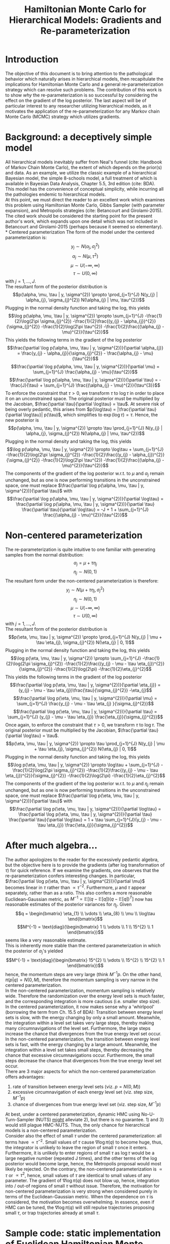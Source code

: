 #+title: Hamiltonian Monte Carlo for Hierarchical Models: Gradients and Re-parameterization
#+filetags: :bayes:
* Introduction
  The objective of this document is to bring attention to the
  pathological behavior which naturally arises in hierarchical models,
  then recapitulate the implications for Hamiltonian Monte Carlo and a
  general re-parameterization strategy which can resolve such
  problems. The contribution of this work is to show /why/ the
  re-parameterization is so successful by considering the effect on
  the gradient of the log posterior. The last aspect will be of
  particular interest to any researcher utilizing hierarchical models,
  as it motivates the application of the re-parameterization for any
  Markov chain Monte Carlo (MCMC) strategy which utilizes gradients.
* Background: a deceptively simple model
  All hierarchical models inevitably suffer from Neal's funnel (cite:
  Handbook of Markov Chain Monte Carlo), the extent of which depends
  on the prior(s) and data. As an example, we utilize the classic
  example of a hierarchical Bayesian model, the simple 8-schools
  model, a full treatment of which is available in Bayesian Data
  Analysis, Chapter 5.5, 3rd edition (cite: BDA). This model has the
  convenience of conceptual simplicity, while incurring all the
  pathologies endemic to hierarchical models. \\
  At this point, we must direct the reader to an excellent work which
  examines this problem using Hamiltonian Monte Carlo, Gibbs Sampler
  (with parameter expansion), and Metropolis strategies (cite:
  Betancourt and Girolami-2015). The cited work should be considered
  the starting point for the present author's work, which expands upon
  one detail which was not included in Betancourt and Girolami-2015
  (perhaps because it seemed so elementary). \\
* Centered parameterization
  The form of the model under the centered parameterization is:
  $$y_{j} \sim N(\alpha_{j}, \sigma_{j}^{2})$$ $$\alpha_{j} \sim
  N(\mu, \tau^{2})$$ $$\mu \sim U(-\infty, \infty)$$ $$\tau \sim U(0,
  \infty)$$ with $j=1,\ldots,J$. \\
  The resultant form of the posterior distribution is $$p(\alpha, \mu, \tau | y,
  \sigma^{2}) \propto \prod_{j=1}^{J} N(y_{j} | \alpha_{j},
  \sigma_{j}^{2}) N(\alpha_{j} | \mu, \tau^{2})$$ Plugging in the
  normal density function and taking the log, this yields $$\log
  p(\alpha, \mu, \tau | y, \sigma^{2}) \propto \sum_{j=1}^{J}
  -\frac{1}{2}\log(2\pi \sigma_{j}^{2}) -\frac{1}{2}\frac{(y_{j} -
  \alpha_{j})^{2}}{\sigma_{j}^{2}} -\frac{1}{2}\log(2\pi \tau^{2})
  -\frac{1}{2}\frac{(\alpha_{j} - \mu)^{2}}{\tau^{2}}$$ This yields
  the following terms in the gradient of the log posterior
  $$\frac{\partial \log p(\alpha, \mu, \tau | y, \sigma^{2})}{\partial
  \alpha_{j}} = \frac{y_{j} - \alpha_{j}}{\sigma_{j}^{2}} -
  \frac{\alpha_{j} - \mu}{\tau^{2}}$$ $$\frac{\partial \log p(\alpha, \mu, \tau |
  y, \sigma^{2})}{\partial \mu} = \sum_{j=1}^{J} \frac{\alpha_{j} -
  \mu}{\tau^{2}}$$ $$\frac{\partial \log p(\alpha, \mu, \tau | y,
  \sigma^{2})}{\partial \tau} = -\frac{J}{\tau} + \sum_{j=1}^{J}
  \frac{(\alpha_{j} - \mu)^{2}}{\tau^{3}}$$ To enforce the constraint
  that $\tau > 0$, we transform $\tau$ to $\log\tau$ in order to place
  it on an unconstrained space. The original posterior must be
  multiplied by the Jacobian, $\frac{\partial \tau}{\partial \log\tau}
  = \tau$. At severe risk of being overly pedantic, this arises from
  $p(\log\tau) = |\frac{\partial \tau}{\partial \log\tau}| p(\tau)$,
  which simplifies to $\exp(\log\tau) = \tau$. Hence, the new
  posterior is $$p(\alpha, \mu, \tau | y, \sigma^{2}) \propto \tau
  \prod_{j=1}^{J} N(y_{j} | \alpha_{j}, \sigma_{j}^{2}) N(\alpha_{j} |
  \mu, \tau^{2})$$ Plugging in the normal density and taking the log,
  this yields $$\log p(\alpha, \mu, \tau | y, \sigma^{2}) \propto \log\tau +
  \sum_{j=1}^{J} -\frac{1}{2}\log(2\pi \sigma_{j}^{2})
  -\frac{1}{2}\frac{(y_{j} - \alpha_{j})^{2}}{\sigma_{j}^{2}}
  -\frac{1}{2}\log(2\pi \tau^{2}) -\frac{1}{2}\frac{(\alpha_{j} -
  \mu)^{2}}{\tau^{2}}$$ The components of the gradient of the log
  posterior w.r.t. to $\mu$ and $\alpha_{j}$ remain unchanged, but as
  one is now performing transitions in the unconstrained space, one
  must replace $\frac{\partial \log p(\alpha, \mu, \tau | y,
  \sigma^{2})}{\partial \tau}$ with $$\frac{\partial \log p(\alpha, \mu, \tau |
  y, \sigma^{2})}{\partial \log\tau} = \frac{\partial \log p(\alpha, \mu, \tau |
  y, \sigma^{2})}{\partial \tau} \frac{\partial \tau}{\partial
  \log\tau} = -J + 1 + \sum_{j=1}^{J} \frac{(\alpha_{j} -
  \mu)^{2}}{\tau^{2}}$$
* Non-centered parameterization
  The re-parameterization is quite intuitive to one familiar with
  generating samples from the normal distribution: $$\alpha_{j} =
  \mu + \tau \eta_{j}$$ $$\eta_{j} \sim N(0, 1)$$ The resultant form
  under the non-centered parameterization is therefore: $$y_{j} \sim
  N(\mu + \tau \eta_{j}, \sigma_{j}^{2})$$ $$\eta_{j} \sim N(0, 1)$$
  $$\mu \sim U(-\infty, \infty)$$ $$\tau \sim U(0, \infty)$$ with
  $j=1,\ldots,J$. \\
  The resultant form of the posterior distribution is $$p(\eta, \mu,
  \tau | y, \sigma^{2}) \propto \prod_{j=1}^{J} N(y_{j} | \mu + \tau
  \eta_{j}, \sigma_{j}^{2}) N(\eta_{j} | 0, 1)$$ Plugging in the
  normal density function and taking the log, this yields $$\log
  p(\eta, \mu, \tau | y, \sigma^{2}) \propto \sum_{j=1}^{J}
  -\frac{1}{2}\log(2\pi \sigma_{j}^{2}) -\frac{1}{2}\frac{(y_{j} -
  \mu - \tau \eta_{j})^{2}}{\sigma_{j}^{2}} -\frac{1}{2}\log(2\pi)
  -\frac{1}{2}\eta_{j}^{2}$$ This yields the following terms in the
  gradient of the log posterior $$\frac{\partial \log p(\eta, \mu,
  \tau | y, \sigma^{2})}{\partial \eta_{j}} = (y_{j} - \mu - \tau
  \eta_{j})\frac{\tau}{\sigma_{j}^{2}} -\eta_{j}$$ $$\frac{\partial
  \log p(\eta, \mu, \tau | y, \sigma^{2})}{\partial \mu} =
  \sum_{j=1}^{J} \frac{y_{j} - \mu - \tau \eta_{j} }{\sigma_{j}^{2}}$$
  $$\frac{\partial \log p(\eta, \mu, \tau | y, \sigma^{2})}{\partial
  \tau} = \sum_{j=1}^{J} (y_{j} - \mu - \tau \eta_{j})
  \frac{\eta_{j}}{\sigma_{j}^{2}}$$ Once again, to enforce the
  constraint that $\tau > 0$, we transform $\tau$ to $\log\tau$. The
  original posterior must be multiplied by the Jacobian,
  $\frac{\partial \tau}{\partial \log\tau} = \tau$.  $$p(\eta, \mu,
  \tau | y, \sigma^{2}) \propto \tau \prod_{j=1}^{J} N(y_{j} | \mu +
  \tau \eta_{j}, \sigma_{j}^{2}) N(\eta_{j} | 0, 1)$$ Plugging in the
  normal density function and taking the log, this yields $$\log
  p(\eta, \mu, \tau | y, \sigma^{2}) \propto \log\tau + \sum_{j=1}^{J}
  -\frac{1}{2}\log(2\pi \sigma_{j}^{2}) -\frac{1}{2}\frac{(y_{j} -
  \mu - \tau \eta_{j})^{2}}{\sigma_{j}^{2}} -\frac{1}{2}\log(2\pi)
  -\frac{1}{2}\eta_{j}^{2}$$ The components of the gradient of the log
  posterior w.r.t. to $\mu$ and $\eta_{j}$ remain unchanged, but as
  one is now performing transitions in the unconstrained space, one
  must replace $\frac{\partial \log p(\eta, \mu, \tau | y,
  \sigma^{2})}{\partial \tau}$ with $$\frac{\partial \log p(\eta, \mu,
  \tau | y, \sigma^{2})}{\partial \log\tau} = \frac{\partial \log
  p(\eta, \mu, \tau | y, \sigma^{2})}{\partial \tau} \frac{\partial
  \tau}{\partial \log\tau} = 1 + \tau \sum_{j=1}^{J}(y_{j} - \mu -
  \tau \eta_{j}) \frac{\eta_{j}}{\sigma_{j}^{2}}$$
* After much algebra...
  The author apologizes to the reader for the excessively pedantic
  algebra, but the objective here is to provide the gradients (after
  log transformation of $\tau$) for quick reference. If we examine the
  gradients, one observes that the re-parameterization confers
  interesting changes. In particular, $\frac{\partial \log p(\eta,
  \mu, \tau | y, \sigma^{2})}{\partial \mu}$ becomes linear in $\tau$
  rather than $\propto \tau^{-2}$. Furthermore, $\mu$ and $\tau$
  appear separately, rather than as a ratio.  This also confers a more
  reasonable Euclidean-Gaussian metric, as $M^{-1} = \mathbb{E}[(q -
  \mathbb{E}[q])(q - \mathbb{E}[q])^{T}]$ now has reasonable estimates
  of the posterior variances for $\eta_{j}$. Given $$q
  = \begin{bmatrix} \eta_{1} \\ \vdots \\ \eta_{8} \\ \mu \\ \log\tau
  \end{bmatrix}$$ $$M^{-1} = \text{diag}(\begin{bmatrix} 1 \\ \vdots
  \\ 1 \\ 15^{2} \\ 1 \end{bmatrix})$$ seems like a very reasonable
  estimate. \\
  This is inherently more stable than the centered parameterization in
  which the posterior of $\alpha_{j}$'s yielded $$M^{-1} =
  \text{diag}(\begin{bmatrix} 15^{2} \\ \vdots \\ 15^{2} \\ 15^{2}
  \\ 1 \end{bmatrix})$$ hence, the momentum steps are very large
  (think $M^{-1} p$. On the other hand, $\pi(p|q) = N(0, M)$,
  therefore the momentum sampling is very narrow in the centered
  parameterization. \\
  In the non-centered parameterization, momentum sampling is
  relatively wide. Therefore the randomization over the energy level
  sets is much faster, and the corresponding integration is more
  cautious (i.e. smaller step size). In the centered parameterization,
  it now makes sense why a 'whirlpool' (borrowing the term from
  Ch. 15.5 of BDA): Transition between energy level sets is slow, with
  the energy changing by only a small amount. Meanwhile, the
  integration within a level set takes very large steps, thereby
  making many circumnavigations of the level set. Furthermore, the
  large steps increase the chance that divergences from the true
  energy level set occur. \\
  In the non-centered parameterization, the transition between energy
  level sets is fast, with the energy changing by a large
  amount. Meanwhile, the integration within a level set takes small
  steps, thereby decreasing the chance that excessive
  circumnavigations occur. Furthermore, the small steps decrease the
  chance that divergences from the true energy level set occur. \\
  There are 3 major aspects for which the non-centered
  parameterization offers advantages:
  1) rate of transition between energy level sets (viz. $p = N(0, M)$)
  2) excessive circumnavigation of each energy level set (viz. step size, $M^{-1}p$)
  3) chance of divergences from true energy level set (viz. step size, $M^{-1}p$)
  At best, under a centered parameterization, dynamic HMC using
  No-U-Turn-Sampler (NUTS) _might_ alleviate 2), but there is no
  guarantee. 1) and 3) would still plague HMC-NUTS. Thus, the only
  chance for hierarchical models is a non-centered
  parameterization. \\
  Consider also the effect of small $\tau$ under the centered
  parameterization: all terms have $\propto \tau^{-2}$. Small values
  of $\tau$ cause $\nabla\log \pi(q)$ to become huge, thus, the
  integrator is unlikely to leave the region of small $\tau$ once it
  enters. Furthermore, it is unlikely to enter regions of small $\tau$
  as $\log\tau$ would be a large negative number (repeated J times),
  and the other terms of the log posterior would become large, hence,
  the Metropolis proposal would most likely be rejected. On the
  contrary, the non-centered parameterization is $\propto \tau$ or
  $\propto \tau^{2}$, hence, small values of $\tau$ are identical to
  small values of any parameter. The gradient of $\nabla \log \pi(q)$
  does not blow up, hence, integration into / out-of regions of small
  $\tau$ without issue. Therefore, the motivation for non-centered
  parameterization is very strong when considered purely in terms of
  the Euclidean-Gaussian metric. When the dependence on $\tau$ is
  considered, the motivation becomes overwhelming. In essence, even if
  HMC can be tuned, the $\nabla \log \pi(q)$ will still repulse
  trajectories proposing small $\tau$, or trap trajectories already at
  small $\tau$.
* Sample code: static implementation of Euclidean Hamiltonian Monte Carlo
  #+begin_src julia
    using LinearAlgebra, Statistics
    ############################################################################################
    #General utilities
    function inversediagdet(M⁻¹::Matrix{T}) where {T<:Real}
        s = one(T)
        for j ∈ axes(M⁻¹, 1)
            s *= one(T) / M⁻¹[j, j]
        end
        s
    end

    function weightedss(p, M⁻¹::Matrix{T}) where {T<:Real}
        s = zero(T)
        for j ∈ axes(M⁻¹, 1)
            s += M⁻¹[j, j] * abs2(p[j])
            # or:
            # pⱼ = p[j]
            # s += pⱼ * pⱼ * M⁻¹[j, j]
        end
        s
    end

    function logπp(p, M⁻¹)
        # s = length(p) * log(2π)
        # s += log(inversediagdet(M⁻¹))
        # s += weightedss(p, M⁻¹)
        # s *= -0.5
        # s
        # # Or, simpler:
        -0.5 * (length(p) * log(2π) + log(inversediagdet(M⁻¹)) + weightedss(p, M⁻¹))
        # # unnormalized density
        # -0.5weightedss(p, M⁻¹) -0.5log(inversediagdet(M⁻¹))
        # -0.5weightedss(p, M⁻¹)
    end

    # Using the mass matrix directly
    function momentumrand_M(M)
        p = randn(size(M, 1))
        @inbounds for j ∈ axes(M, 1)
            p[j] *= √(M[j, j])
        end
        p
    end

    # Using the lower triangular of the cholesky, AAᵀ = M
    function momentumrand_A(A)
        p = randn(size(A, 1))
        @inbounds for j ∈ axes(A, 1)
            p[j] *= A[j, j]
        end
        p
    end

    # Using the inverse mass matrix directly
    function momentumrand_M⁻¹(M⁻¹)
        p = randn(size(M⁻¹, 1))
        @inbounds for j ∈ axes(M⁻¹, 1)
            p[j] *= inv(√(M⁻¹[j, j]))
        end
        p
    end

    function targetrand(M⁻¹::Matrix{T}) where {T<:Real}
        K = size(M⁻¹, 1)
        q₀ = randn(K)
        for k ∈ eachindex(q₀)
            q₀[k] *= √(M⁻¹[k, k])
        end
        q₀
    end
    ############################################################################################
    # Static HMC implementation:
    # This is a high-level implementation, not as efficient as I would normally write.
    # Much, so much in-place mutation can be used to minimize memory usage...
    ################################################################
    # Functions to support formal version, other than those provided above
    function symplecticintegrate(f_gradlogπ, q₀, p₀, M⁻¹, ϵ, L)
        p′ = p₀ + 0.5ϵ * f_gradlogπ(q₀)
        q′ = q₀ + ϵ * M⁻¹ * p′
        for l = 2:L
            p′ = p′ + ϵ * f_gradlogπ(q′)
            q′ = q′ + ϵ * M⁻¹ * p′
        end
        p′ = p′ + 0.5ϵ * f_gradlogπ(q′)
        q′, -p′
    end

    ################ Thinking in terms of the Hamiltonian
    H(f_logπq, q, p, M⁻¹) = -f_logπq(q) - logπp(p, M⁻¹)
    E_pq(f_logπq, q, E) = E + f_logπq(q)
    logπp(f_logπq, q, E) = E_pq(f_logπq, q, E)

    function transition(f_logπq, f_gradlogπ, q₀, p₀, M, M⁻¹, ϵ, L)
        q′, p′ = symplecticintegrate(f_gradlogπ, q₀, p₀, M⁻¹, ϵ, L)
        r = exp(-H(f_logπq, q′, p′, M⁻¹) + H(f_logπq, q₀, p₀, M⁻¹))
        u = rand()
        u < r ? (q′, p′) : (q₀, p₀)
    end
    transition(f_logπq, f_gradlogπ, q₀, M, M⁻¹, ϵ, L) =
        transition(f_logπq, f_gradlogπ, q₀, momentumrand_M(M), M, M⁻¹, ϵ, L)
    transition(f_logπq, f_gradlogπ, M, M⁻¹, ϵ, L) =
        transition(f_logπq, f_gradlogπ, targetrand(M⁻¹), momentumrand_M(M), M, M⁻¹, ϵ, L)

    function hmc(f_logπq, f_gradlogπ, q₀, M, M⁻¹, ϵ, L, N)
        θ = Matrix{Float64}(undef, size(M, 1), N)
        E = Vector{Float64}(undef, N)
        n, t = 0, 0
        while n < N
            p₀ = momentumrand_M(M)
            q′, p′ = symplecticintegrate(f_gradlogπ, q₀, p₀, M⁻¹, ϵ, L)
            E₀ = H(f_logπq, q₀, p₀, M⁻¹)
            E′ = H(f_logπq, q′, p′, M⁻¹)
            r = exp(-E′ + E₀)
            if rand() < r
                n += 1
                θ[:, n] = q′
                q₀ = q′
                E[n] = E′
            end
            t += 1
        end
        θ, E, n, t
    end
    hmc(f_logπq, f_gradlogπ, M, M⁻¹, ϵ, L, N) =
        hmc(f_logπq, f_gradlogπ, targetrand(M⁻¹), M, M⁻¹, ϵ, L, N)

    function ebfmi(E::Vector{T}) where {T<:Real}
        N = length(E)
        s = zero(T)
        # As written, this has _clear_ potential for numerical stability issues
        for n = 2:N
            s += abs2(E[n] - E[n - 1])
        end
        s / (N * var(E, corrected=false))
    end

    function microcanonicalenergy(f_logπq, q, E)
        Eq = -f_logπq(q)
        Epq = E - Epq
        Epq, Eq
    end

    function microcanonicalenergy(f_logπq, Q::Matrix{T}, E::Vector{T}) where {T<:Real}
        N = length(E)
        Eq = Vector{Float64}(undef, N)
        Epq = Vector{Float64}(undef, N)
        for (n, q) ∈ enumerate(eachcol(Q))
            Eq[n] = -f_logπq(q)
            Epq[n] = E[n] - Eq[n]
        end
        Epq, Eq
    end

    # Guaranteed initialization for models in which small τ causes sticking
    # (i.e. for centered parameterizations)
    function initialize(f_logπq, f_gradlogπ, M, M⁻¹, ϵ, L)
        t = 0
        while true
            q₀, p₀ = targetrand(M⁻¹), momentumrand_M(M)
            q′, p′ = transition(f_logπq, f_gradlogπ, q₀, p₀, M, M⁻¹, ϵ, L)
            t += 1
            q′ != q₀ && return q′, p′, t
        end
        return q′, p′, t
    end

    ############################################################################################
    # Centered parameterization:
    # yⱼ ~ N(αⱼ, σⱼ²)
    # αⱼ ~ N(μ, τ²)
    # μ ~ U(-∞, ∞)
    # τ ~ U(0, ∞)
    # τ transformed to logτ to place on unconstrained space

    function gradlogπ(α, μ, logτ, y, σ²)
        τ² = abs2(exp(logτ))
        # ∇l = @. - (α - y) / σ² - (α - μ) / τ²
        ∇l = .- (α .- y) ./ σ² .- (α .- μ) ./ τ²
        dπdμ = 0.
            for j ∈ axes(α, 1)
                dπdμ -= (μ - α[j]) / τ² # -
            end
        dπdlogτ = - length(α) + 1.
            for j ∈ axes(α, 1)
                dπdlogτ += abs2(α[j] - μ) / τ²
            end
        [∇l; dπdμ; dπdlogτ]
    end
    gradlogπ(q, y, σ²) = gradlogπ(q[1:8], q[9], q[10], y, σ²)

    function logπq(α, μ, logτ, y, σ²)
        τ² = abs2(exp(logτ))
        # s = 0
        # s += logτ
        s = logτ
        for j ∈ axes(α, 1)
            s += -log(√(2π * σ²[j])) - 0.5abs2(y[j] - α[j]) / σ²[j] - 0.5abs2(α[j] - μ) / τ²
            # s += - 0.5log(2π * σ²[j]) - 0.5abs2(y[j] - α[j]) / σ²[j] - 0.5abs2(α[j] - μ) / τ²
        end
        s -= length(α) * log(√(2π * τ²))
        # s -= length(α) * 0.5log(2π * τ²)
        s
        # # unnormalized density
        # τ² = abs2(exp(logτ))
        # s = logτ
        # for j ∈ axes(α, 1)
        #     s += -0.5abs2(y[j] - α[j]) / σ²[j] - 0.5abs2(α[j] - μ) / τ²
        # end
        # s += -0.5log(2π * τ²)
        # s
    end
    logπq(q, y, σ²) = logπq(q[1:8], q[9], q[10], y, σ²)
    ############################################################################################
    #### 2022-02-14: non-centered parameterization
    # yⱼ ~ N(μ + τ * ηⱼ, σⱼ²)
    # ηⱼ ~ N(0, 1)
    # μ ~ U(-∞, ∞)
    # τ ~ U(0, ∞)
    # τ transformed to logτ to place on unconstrained space

    # Clearly not the most efficient approach -- the proper way is to compute a vector, the
    # elements of which are (y[j] - μ - τ * η[j]). Then, compute dπdμ and dπdlogτ, then
    # mutate in place to complete the computation of ∇l.
    function gradlogπ_nc(η, μ, logτ, y, σ²)
        τ = exp(logτ)
        ∇l = Vector{Float64}(undef, length(η))
        for j ∈ eachindex(η, y, σ²)
            ∇l[j] = (y[j] - μ - τ * η[j]) * τ / σ²[j] - η[j]
        end
        dπdμ = 0.0
        for j ∈ eachindex(η, y, σ²)
            dπdμ += (y[j] - μ - τ * η[j]) / σ²[j]
        end
        dπdlogτ = 1.0
        for j ∈ eachindex(η, y, σ²)
            dπdlogτ += τ * (y[j] - μ - τ * η[j]) * η[j] / σ²[j]
        end
        [∇l; dπdμ; dπdlogτ]
    end
    gradlogπ_nc(q, y, σ²) = gradlogπ_nc(q[1:8], q[9], q[10], y, σ²)

    function logπq_nc(η, μ, logτ, y, σ²)
        τ = exp(logτ)
        s = logτ
        for j ∈ eachindex(η, y, σ²)
            s += -0.5(log(2π * σ²[j]) + (1.0 / σ²[j]) * abs2(y[j] - μ - τ * η[j]) + log(2π) + abs2(η[j]))
        end
        s
    end
    logπq_nc(q, y, σ²) = logπq_nc(q[1:8], q[9], q[10], y, σ²)

    #### Utilities for conversion to original parameterization
    function originalparam(θ::Vector{T}) where {T<:Real}
        K = length(θ)
        τ = exp(θ[K])
        μ = θ[K - 1]
        ϑ = Vector{promote_type(T, Float64)}(undef, K)
        for k = 1:(K - 2)
            ϑ[k] = μ + τ * θ[k]
        end
        ϑ[K - 1] = μ
        ϑ[K] = τ
        ϑ
    end

    function originalparam(θ::Matrix{T}) where {T<:Real}
        K, S = size(θ)
        ϑ = Matrix{promote_type(T, Float64)}(undef, K, S)
        for s ∈ axes(θ, 2)
            τ = exp(θ[K, s])
            μ = θ[K - 1, s]
            for k = 1:(K - 2)
                ϑ[k, s] = μ + τ * θ[k, s]
            end
            ϑ[K - 1, s] = μ
            ϑ[K, s] = τ
        end
        ϑ
    end
    originalparam(θ::Array{T, 3}) where {T<:Real} = mapslices(originalparam, θ, dims=(1, 2))

    ############################################################################################
    #### MCMC diagnostics: potential scale reduction and effective sample size
    # Simulations arranged on dimension 2, chains on dimension 3
    # function withinchainmean(chain::AbstractMatrix)
    #     ψ̄ = mean(chain, dims=2)
    # end
    function betweenchain(ϑ::Array{T, 3}) where {T<:Real}
        B = size(ϑ, 2) .* var(dropdims(mean(ϑ, dims=2), dims=2), dims=2)
    end

    function withinchain(ϑ::Array{T, 3}) where {T<:Real}
        W = mean(dropdims(var(ϑ, dims=2), dims=2), dims=2)
    end

    function vhat(ψ::AbstractMatrix{T}) where {T<:Real}
        n = size(ψ, 1)
        B = n * var(mean(ψ, dims=1))
        W = mean(var(ψ, dims=1))
        v̂⁺ = ((n - 1) / n) * W + (1 / n) * B
    end


    function vhat(ϑ::Array{T, 3}) where {T<:Real}
        n = size(ϑ, 2)
        B = n .* var(dropdims(mean(ϑ, dims=2), dims=2), dims=2)
        W = mean(dropdims(var(ϑ, dims=2), dims=2), dims=2)
        v̂⁺ = ((n - 1) / n) .* W .+ (1 / n) .* B
    end

    function Rhat(ψ::AbstractMatrix{T}) where {T<:Real}
        n = size(ψ, 1)
        B = n * var(mean(ψ, dims=1))
        W = mean(var(ψ, dims=1))
        v̂⁺ = ((n - 1) / n) * W + (1 / n) * B
        R̂ = √(v̂⁺ / W)
    end

    function Rhat(ϑ::Array{T, 3}) where {T<:Real}
        n = size(ϑ, 2)
        B = n .* var(dropdims(mean(ϑ, dims=2), dims=2), dims=2)
        W = mean(dropdims(var(ϑ, dims=2), dims=2), dims=2)
        v̂⁺ = ((n - 1) / n) .* W .+ (1 / n) .* B
        R̂ = sqrt.(v̂⁺ ./ W)
    end

    function variogram(ψ::AbstractMatrix{T}, t::Int) where {T<:Real}
        n, m = size(ψ)
        s = zero(T)
        for j ∈ axes(ψ, 2)
            for i = (t + 1):n
                s += abs2(ψ[i, j] - ψ[i - t, j])
            end
        end
        return s / (m * (n - t))
    end

    autocor(ψ::AbstractMatrix{T}, t::Int) where {T<:Real} = one(T) - variogram(ψ, t) / 2vhat(ψ)

    function findautolag(ψ::AbstractMatrix{T}) where {T<:Real}
        n = size(ψ, 1)
        for t = 1:2:(n - 3)
            ρ̂ₜ₊₁ = autocor(ψ, t)
            ρ̂ₜ₊₂ = autocor(ψ, t + 1)
            ρ̂ₜ₊₁ + ρ̂ₜ₊₂ < 0 && return t
        end
        return n - 3
    end

    function neff(ψ::AbstractMatrix{T}) where {T<:Real}
        n, m = size(ψ)
        # t = findautolag(ψ)
        Σρ = zero(T)
        for t = 1:2:(n - 3)
            ρ̂ₜ₊₁ = autocor(ψ, t)
            ρ̂ₜ₊₂ = autocor(ψ, t + 1)
            s = ρ̂ₜ₊₁ + ρ̂ₜ₊₂
            s < 0 && break
            Σρ += s
            # s < 0 ? break : (Σρ += s)
        end
        n̂ₑ = n * m / (one(T) + 2Σρ)
    end

    neff(ϑ::Array{T, 3}) where {T<:Real} = mapslices(neff, ϑ, dims=(2, 3))

    ############################################################################################
    using Plots
    gr(size=(1200,800))
    # Example for non-centered parameterization
    # Data
    y = Float64[28, 8, -3, 7, -1, 1, 18, 12];
    σ = Float64[15, 10, 16, 11, 9, 11, 10, 18];
    σ² = abs2.(σ);

    # Integration time and stepsize. These are suggested values -- try some others, keeping ϵL=1
    ϵ = 0.2
    L = 5
    N = 1000
    N_chains = 8

    # Euclidean-Gaussian metric
    scale = 15;
    M⁻¹ = diagm(ones(10)); M⁻¹[9, 9] = scale^2;
    M = diagm(1 ./ diag(M⁻¹));

    f_logπ = let y = y, σ² = σ²
        q -> logπq_nc(q, y, σ²)
    end;
    f_gradlogπ = let y = y, σ² = σ²
        q -> gradlogπ_nc(q, y, σ²)
    end;

    @timev θ, E, n, t = hmc(f_logπ, f_gradlogπ, M, M⁻¹, ϵ, L, N);

    ebfmi(E)

    Epq, Eq = microcanonicalenergy(f_logπ, θ, E);
    pₕ = histogram([Epq Eq] .- [mean(Epq) mean(Eq)], labels=["E_pq ≡ π(E|q)" "E_q ≡ π(E)"], alpha=0.5,
                   annotations=((0.1, 1.0), text("E-BFMI = $(round(ebfmi(E), digits=3))", 8)),
                   xlabel="E - <E>");
    savefig(pₕ, joinpath(pwd(), "energy.pdf"))

    # Multiple chains
    @timev chains = [hmc(f_logπ, f_gradlogπ, M, M⁻¹, ϵ, L, N) for _ = 1:N_chains];
    acprob = getindex.(chains, 3) ./ getindex.(chains, 4)
    θ = cat(first.(chains)..., dims=3);
    mean(θ, dims=(2,3))
    E = hcat(getindex.(chains, 2)...);

    ϑ = originalparam(θ[:, (N >> 1 + 1):N, :]);
    mean(ϑ, dims=(2, 3))
    # Convergence check
    n₂ = size(ϑ, 2)
    n = n₂ >> 1
    ϑ₂ = [view(ϑ, :, 1:n, :);;; view(ϑ, :, (n + 1):n₂, :)];
    neff(ϑ₂)
    Rhat(ϑ₂)

    ps = map(1:N_chains) do k
        Epq, Eq = microcanonicalenergy(f_logπ, θ[:, :, k], E[:, k])
        pₕ = histogram([Epq Eq] .- [mean(Epq) mean(Eq)], labels=["E_pq ≡ π(E|q)" "E_q ≡ π(E)"],
                       alpha=0.5,
                       annotations=((0.1, 1.0), text("E-BFMI = $(round(ebfmi(E[:, k]), digits=3))", 8)),
                       xlabel="E - <E>")
        pₕ
    end;
    pₕ = plot(ps...);
    savefig(pₕ, joinpath(pwd(), "energy_$(N_chains)chain.pdf"))

    #################### Centered parameterization -- might get stuck due to small τ
    ϵ = 0.1
    L = 10
    N = 1000
    N_chains = 8

    scale = 15;
    M = diagm(fill(1 / scale^2, 10)); M[10, 10] = 1;
    M⁻¹ = diagm(1 ./ diag(M));

    f_logπ_c = let y = y, σ² = σ²
        q -> logπq(q, y, σ²)
    end;
    f_gradlogπ_c = let y = y, σ² = σ²
        q -> gradlogπ(q, y, σ²)
    end;


    # Typically, centered parameterization necessitates a non-small τ starting point, so guarantee it
    qᵢ, pᵢ, tᵢ = initialize(f_logπ_c, f_gradlogπ_c, M, M⁻¹, ϵ, L)
    @timev θ, E, n, t = hmc(f_logπ_c, f_gradlogπ_c, qᵢ, M, M⁻¹, ϵ, L, N);

    ebfmi(E)

    Epq, Eq = microcanonicalenergy(f_logπ_c, θ, E);
    pₕ = histogram([Epq Eq] .- [mean(Epq) mean(Eq)], labels=["E_pq ≡ π(E|q)" "E_q ≡ π(E)"], alpha=0.5,
                   annotations=((0.1, 1.0), text("E-BFMI = $(round(ebfmi(E), digits=3))", 8)),
                   xlabel="E - <E>");
    savefig(pₕ, joinpath(pwd(), "energy_c.pdf"))

    # Multiple chains
    @timev chains = [hmc(f_logπ_c, f_gradlogπ_c,
                         first(initialize(f_logπ_c, f_gradlogπ_c, M, M⁻¹, ϵ, L)), # qᵢ's
                         M, M⁻¹, ϵ, L, N) for _ = 1:N_chains];
    acprob = getindex.(chains, 3) ./ getindex.(chains, 4)
    θ = cat(first.(chains)..., dims=3);
    mean(θ, dims=(2,3))
    E = hcat(getindex.(chains, 2)...);

    # Convergence check
    neff(θ)
    Rhat(θ)

    ϑ = θ[:, (N >> 1 + 1):N, :];
    mean(ϑ, dims=(2, 3))
    # Convergence check
    n₂ = size(ϑ, 2)
    n = n₂ >> 1
    ϑ₂ = [view(ϑ, :, 1:n, :);;; view(ϑ, :, (n + 1):n₂, :)];
    neff(ϑ₂)
    Rhat(ϑ₂)

    ps = map(1:N_chains) do k
        Epq, Eq = microcanonicalenergy(f_logπ_c, θ[:, :, k], E[:, k])
        pₕ = histogram([Epq Eq] .- [mean(Epq) mean(Eq)], labels=["E_pq ≡ π(E|q)" "E_q ≡ π(E)"],
                       alpha=0.5,
                       annotations=((0.1, 1.0), text("E-BFMI = $(round(ebfmi(E[:, k]), digits=3))", 8)),
                       xlabel="E - <E>")
        pₕ
    end;
    pₕ = plot(ps...);
    savefig(pₕ, joinpath(pwd(), "energy_c_$(N_chains)chain.pdf"))

  #+end_src
  
